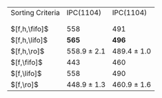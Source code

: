 #+OPTIONS: ':nil *:t -:t ::t <:t H:3 \n:nil ^:t arch:headline author:t
#+OPTIONS: c:nil creator:nil d:(not "LOGBOOK") date:t e:t email:nil f:t
#+OPTIONS: inline:t num:t p:nil pri:nil prop:nil stat:t tags:t tasks:t
#+OPTIONS: tex:t timestamp:t title:t toc:nil todo:t |:t
#+LANGUAGE: en
#+SELECT_TAGS: export
#+EXCLUDE_TAGS: noexport
#+CREATOR: Emacs 24.3.1 (Org mode 8.3.4)

#+ATTR_LATEX: :align |l|cc|
| Sorting Criteria | IPC(1104)       | IPC(1104)       |
|                  | \lmcut          | \mands          |
|                  |                 |                 |
| $[f,h,\fifo]$    | 558             | 491             |
| $[f,h,\lifo]$    | *565*           | *496*           |
| $[f,h,\ro]$      | 558.9 $\pm$ 2.1 | 489.4 $\pm$ 1.0 |
| $[f,\fifo]$      | 443             | 460             |
| $[f,\lifo]$      | 558             | 490             |
| $[f,\ro]$        | 448.9 $\pm$ 1.3 | 460.9 $\pm$ 1.6 |

